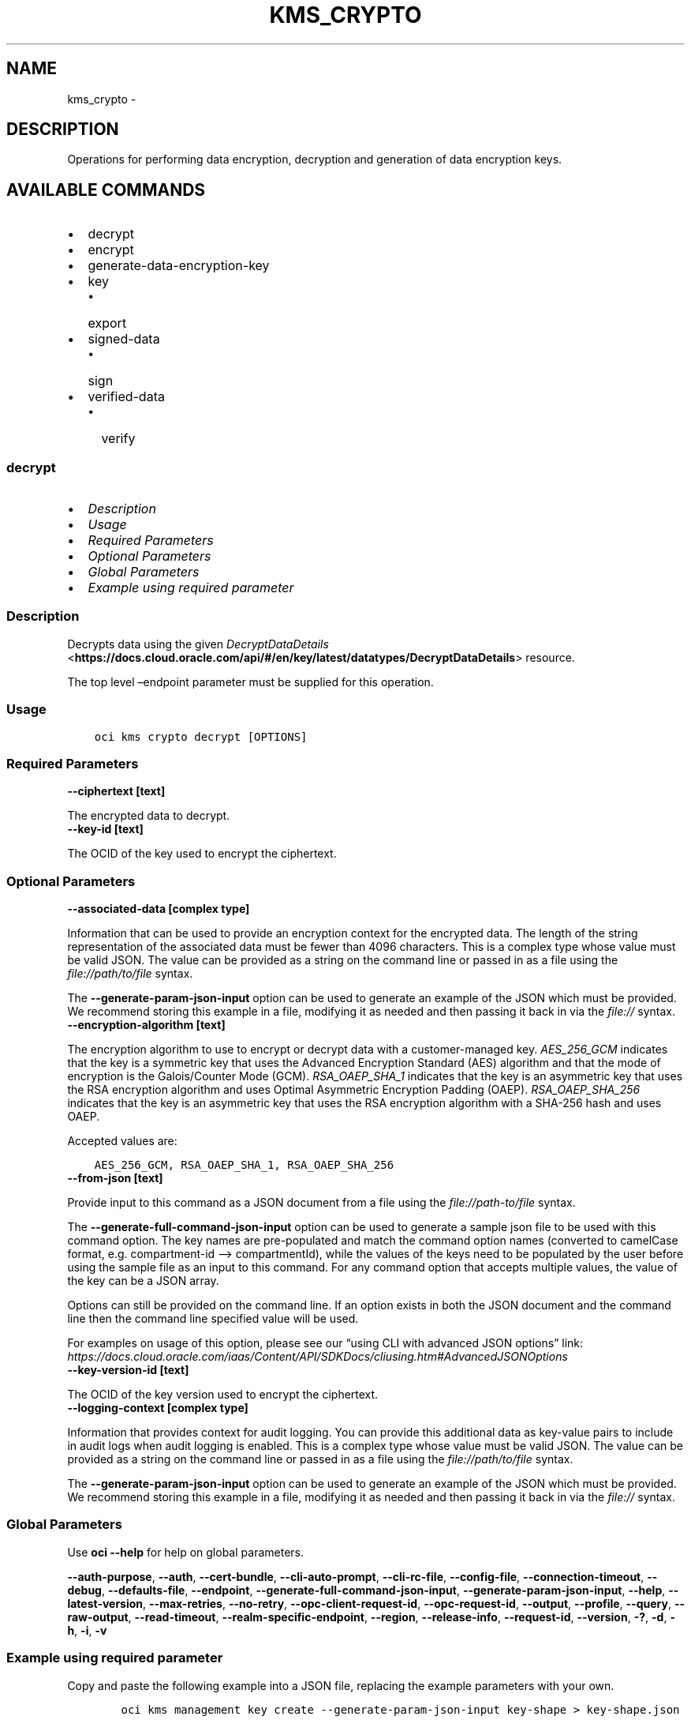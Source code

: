 .\" Man page generated from reStructuredText.
.
.TH "KMS_CRYPTO" "1" "Jun 05, 2023" "3.28.2" "OCI CLI Command Reference"
.SH NAME
kms_crypto \- 
.
.nr rst2man-indent-level 0
.
.de1 rstReportMargin
\\$1 \\n[an-margin]
level \\n[rst2man-indent-level]
level margin: \\n[rst2man-indent\\n[rst2man-indent-level]]
-
\\n[rst2man-indent0]
\\n[rst2man-indent1]
\\n[rst2man-indent2]
..
.de1 INDENT
.\" .rstReportMargin pre:
. RS \\$1
. nr rst2man-indent\\n[rst2man-indent-level] \\n[an-margin]
. nr rst2man-indent-level +1
.\" .rstReportMargin post:
..
.de UNINDENT
. RE
.\" indent \\n[an-margin]
.\" old: \\n[rst2man-indent\\n[rst2man-indent-level]]
.nr rst2man-indent-level -1
.\" new: \\n[rst2man-indent\\n[rst2man-indent-level]]
.in \\n[rst2man-indent\\n[rst2man-indent-level]]u
..
.SH DESCRIPTION
.sp
Operations for performing data encryption, decryption and generation of data encryption keys.
.SH AVAILABLE COMMANDS
.INDENT 0.0
.IP \(bu 2
decrypt
.IP \(bu 2
encrypt
.IP \(bu 2
generate\-data\-encryption\-key
.IP \(bu 2
key
.INDENT 2.0
.IP \(bu 2
export
.UNINDENT
.IP \(bu 2
signed\-data
.INDENT 2.0
.IP \(bu 2
sign
.UNINDENT
.IP \(bu 2
verified\-data
.INDENT 2.0
.IP \(bu 2
verify
.UNINDENT
.UNINDENT
.SS \fBdecrypt\fP
.INDENT 0.0
.IP \(bu 2
\fI\%Description\fP
.IP \(bu 2
\fI\%Usage\fP
.IP \(bu 2
\fI\%Required Parameters\fP
.IP \(bu 2
\fI\%Optional Parameters\fP
.IP \(bu 2
\fI\%Global Parameters\fP
.IP \(bu 2
\fI\%Example using required parameter\fP
.UNINDENT
.SS Description
.sp
Decrypts data using the given \fI\%DecryptDataDetails\fP <\fBhttps://docs.cloud.oracle.com/api/#/en/key/latest/datatypes/DecryptDataDetails\fP> resource.
.sp
The top level –endpoint parameter must be supplied for this operation.
.SS Usage
.INDENT 0.0
.INDENT 3.5
.sp
.nf
.ft C
oci kms crypto decrypt [OPTIONS]
.ft P
.fi
.UNINDENT
.UNINDENT
.SS Required Parameters
.INDENT 0.0
.TP
.B \-\-ciphertext [text]
.UNINDENT
.sp
The encrypted data to decrypt.
.INDENT 0.0
.TP
.B \-\-key\-id [text]
.UNINDENT
.sp
The OCID of the key used to encrypt the ciphertext.
.SS Optional Parameters
.INDENT 0.0
.TP
.B \-\-associated\-data [complex type]
.UNINDENT
.sp
Information that can be used to provide an encryption context for the encrypted data. The length of the string representation of the associated data must be fewer than 4096 characters.
This is a complex type whose value must be valid JSON. The value can be provided as a string on the command line or passed in as a file using
the \fI\%file://path/to/file\fP syntax.
.sp
The \fB\-\-generate\-param\-json\-input\fP option can be used to generate an example of the JSON which must be provided. We recommend storing this example
in a file, modifying it as needed and then passing it back in via the \fI\%file://\fP syntax.
.INDENT 0.0
.TP
.B \-\-encryption\-algorithm [text]
.UNINDENT
.sp
The encryption algorithm to use to encrypt or decrypt data with a customer\-managed key. \fIAES_256_GCM\fP indicates that the key is a symmetric key that uses the Advanced Encryption Standard (AES) algorithm and that the mode of encryption is the Galois/Counter Mode (GCM). \fIRSA_OAEP_SHA_1\fP indicates that the key is an asymmetric key that uses the RSA encryption algorithm and uses Optimal Asymmetric Encryption Padding (OAEP). \fIRSA_OAEP_SHA_256\fP indicates that the key is an asymmetric key that uses the RSA encryption algorithm with a SHA\-256 hash and uses OAEP.
.sp
Accepted values are:
.INDENT 0.0
.INDENT 3.5
.sp
.nf
.ft C
AES_256_GCM, RSA_OAEP_SHA_1, RSA_OAEP_SHA_256
.ft P
.fi
.UNINDENT
.UNINDENT
.INDENT 0.0
.TP
.B \-\-from\-json [text]
.UNINDENT
.sp
Provide input to this command as a JSON document from a file using the \fI\%file://path\-to/file\fP syntax.
.sp
The \fB\-\-generate\-full\-command\-json\-input\fP option can be used to generate a sample json file to be used with this command option. The key names are pre\-populated and match the command option names (converted to camelCase format, e.g. compartment\-id –> compartmentId), while the values of the keys need to be populated by the user before using the sample file as an input to this command. For any command option that accepts multiple values, the value of the key can be a JSON array.
.sp
Options can still be provided on the command line. If an option exists in both the JSON document and the command line then the command line specified value will be used.
.sp
For examples on usage of this option, please see our “using CLI with advanced JSON options” link: \fI\%https://docs.cloud.oracle.com/iaas/Content/API/SDKDocs/cliusing.htm#AdvancedJSONOptions\fP
.INDENT 0.0
.TP
.B \-\-key\-version\-id [text]
.UNINDENT
.sp
The OCID of the key version used to encrypt the ciphertext.
.INDENT 0.0
.TP
.B \-\-logging\-context [complex type]
.UNINDENT
.sp
Information that provides context for audit logging. You can provide this additional data as key\-value pairs to include in audit logs when audit logging is enabled.
This is a complex type whose value must be valid JSON. The value can be provided as a string on the command line or passed in as a file using
the \fI\%file://path/to/file\fP syntax.
.sp
The \fB\-\-generate\-param\-json\-input\fP option can be used to generate an example of the JSON which must be provided. We recommend storing this example
in a file, modifying it as needed and then passing it back in via the \fI\%file://\fP syntax.
.SS Global Parameters
.sp
Use \fBoci \-\-help\fP for help on global parameters.
.sp
\fB\-\-auth\-purpose\fP, \fB\-\-auth\fP, \fB\-\-cert\-bundle\fP, \fB\-\-cli\-auto\-prompt\fP, \fB\-\-cli\-rc\-file\fP, \fB\-\-config\-file\fP, \fB\-\-connection\-timeout\fP, \fB\-\-debug\fP, \fB\-\-defaults\-file\fP, \fB\-\-endpoint\fP, \fB\-\-generate\-full\-command\-json\-input\fP, \fB\-\-generate\-param\-json\-input\fP, \fB\-\-help\fP, \fB\-\-latest\-version\fP, \fB\-\-max\-retries\fP, \fB\-\-no\-retry\fP, \fB\-\-opc\-client\-request\-id\fP, \fB\-\-opc\-request\-id\fP, \fB\-\-output\fP, \fB\-\-profile\fP, \fB\-\-query\fP, \fB\-\-raw\-output\fP, \fB\-\-read\-timeout\fP, \fB\-\-realm\-specific\-endpoint\fP, \fB\-\-region\fP, \fB\-\-release\-info\fP, \fB\-\-request\-id\fP, \fB\-\-version\fP, \fB\-?\fP, \fB\-d\fP, \fB\-h\fP, \fB\-i\fP, \fB\-v\fP
.SS Example using required parameter
.sp
Copy and paste the following example into a JSON file, replacing the example parameters with your own.
.INDENT 0.0
.INDENT 3.5
.sp
.nf
.ft C
    oci kms management key create \-\-generate\-param\-json\-input key\-shape > key\-shape.json
.ft P
.fi
.UNINDENT
.UNINDENT
.sp
Copy the following CLI commands into a file named example.sh. Run the command by typing “bash example.sh” and replacing the example parameters with your own.
.sp
Please note this sample will only work in the POSIX\-compliant bash\-like shell. You need to set up \fI\%the OCI configuration\fP <\fBhttps://docs.oracle.com/en-us/iaas/Content/API/SDKDocs/cliinstall.htm#configfile\fP> and \fI\%appropriate security policies\fP <\fBhttps://docs.oracle.com/en-us/iaas/Content/Identity/Concepts/policygetstarted.htm\fP> before trying the examples.
.INDENT 0.0
.INDENT 3.5
.sp
.nf
.ft C
    export compartment_id=<substitute\-value\-of\-compartment_id> # https://docs.cloud.oracle.com/en\-us/iaas/tools/oci\-cli/latest/oci_cli_docs/cmdref/kms/management/key/create.html#cmdoption\-compartment\-id
    export display_name=<substitute\-value\-of\-display_name> # https://docs.cloud.oracle.com/en\-us/iaas/tools/oci\-cli/latest/oci_cli_docs/cmdref/kms/management/key/create.html#cmdoption\-display\-name
    export ciphertext=<substitute\-value\-of\-ciphertext> # https://docs.cloud.oracle.com/en\-us/iaas/tools/oci\-cli/latest/oci_cli_docs/cmdref/kms/crypto/decrypt.html#cmdoption\-ciphertext

    key_id=$(oci kms management key create \-\-compartment\-id $compartment_id \-\-display\-name $display_name \-\-endpoint https://region.domain.com \-\-key\-shape file://key\-shape.json \-\-query data.id \-\-raw\-output)

    oci kms crypto decrypt \-\-ciphertext $ciphertext \-\-endpoint https://region.domain.com \-\-key\-id $key_id
.ft P
.fi
.UNINDENT
.UNINDENT
.SS \fBencrypt\fP
.INDENT 0.0
.IP \(bu 2
\fI\%Description\fP
.IP \(bu 2
\fI\%Usage\fP
.IP \(bu 2
\fI\%Required Parameters\fP
.IP \(bu 2
\fI\%Optional Parameters\fP
.IP \(bu 2
\fI\%Global Parameters\fP
.IP \(bu 2
\fI\%Example using required parameter\fP
.UNINDENT
.SS Description
.sp
Encrypts data using the given \fI\%EncryptDataDetails\fP <\fBhttps://docs.cloud.oracle.com/api/#/en/key/latest/datatypes/EncryptDataDetails\fP> resource. Plaintext included in the example request is a base64\-encoded value of a UTF\-8 string.
.sp
The top level –endpoint parameter must be supplied for this operation.
.SS Usage
.INDENT 0.0
.INDENT 3.5
.sp
.nf
.ft C
oci kms crypto encrypt [OPTIONS]
.ft P
.fi
.UNINDENT
.UNINDENT
.SS Required Parameters
.INDENT 0.0
.TP
.B \-\-key\-id [text]
.UNINDENT
.sp
The OCID of the key to encrypt with.
.INDENT 0.0
.TP
.B \-\-plaintext [text]
.UNINDENT
.sp
The plaintext data to encrypt.
.SS Optional Parameters
.INDENT 0.0
.TP
.B \-\-associated\-data [complex type]
.UNINDENT
.sp
Information that can be used to provide an encryption context for the encrypted data. The length of the string representation of the associated data must be fewer than 4096 characters.
This is a complex type whose value must be valid JSON. The value can be provided as a string on the command line or passed in as a file using
the \fI\%file://path/to/file\fP syntax.
.sp
The \fB\-\-generate\-param\-json\-input\fP option can be used to generate an example of the JSON which must be provided. We recommend storing this example
in a file, modifying it as needed and then passing it back in via the \fI\%file://\fP syntax.
.INDENT 0.0
.TP
.B \-\-encryption\-algorithm [text]
.UNINDENT
.sp
The encryption algorithm to use to encrypt and decrypt data with a customer\-managed key. \fIAES_256_GCM\fP indicates that the key is a symmetric key that uses the Advanced Encryption Standard (AES) algorithm and that the mode of encryption is the Galois/Counter Mode (GCM). \fIRSA_OAEP_SHA_1\fP indicates that the key is an asymmetric key that uses the RSA encryption algorithm and uses Optimal Asymmetric Encryption Padding (OAEP). \fIRSA_OAEP_SHA_256\fP indicates that the key is an asymmetric key that uses the RSA encryption algorithm with a SHA\-256 hash and uses OAEP.
.sp
Accepted values are:
.INDENT 0.0
.INDENT 3.5
.sp
.nf
.ft C
AES_256_GCM, RSA_OAEP_SHA_1, RSA_OAEP_SHA_256
.ft P
.fi
.UNINDENT
.UNINDENT
.INDENT 0.0
.TP
.B \-\-from\-json [text]
.UNINDENT
.sp
Provide input to this command as a JSON document from a file using the \fI\%file://path\-to/file\fP syntax.
.sp
The \fB\-\-generate\-full\-command\-json\-input\fP option can be used to generate a sample json file to be used with this command option. The key names are pre\-populated and match the command option names (converted to camelCase format, e.g. compartment\-id –> compartmentId), while the values of the keys need to be populated by the user before using the sample file as an input to this command. For any command option that accepts multiple values, the value of the key can be a JSON array.
.sp
Options can still be provided on the command line. If an option exists in both the JSON document and the command line then the command line specified value will be used.
.sp
For examples on usage of this option, please see our “using CLI with advanced JSON options” link: \fI\%https://docs.cloud.oracle.com/iaas/Content/API/SDKDocs/cliusing.htm#AdvancedJSONOptions\fP
.INDENT 0.0
.TP
.B \-\-key\-version\-id [text]
.UNINDENT
.sp
The OCID of the key version used to encrypt the ciphertext.
.INDENT 0.0
.TP
.B \-\-logging\-context [complex type]
.UNINDENT
.sp
Information that provides context for audit logging. You can provide this additional data as key\-value pairs to include in the audit logs when audit logging is enabled.
This is a complex type whose value must be valid JSON. The value can be provided as a string on the command line or passed in as a file using
the \fI\%file://path/to/file\fP syntax.
.sp
The \fB\-\-generate\-param\-json\-input\fP option can be used to generate an example of the JSON which must be provided. We recommend storing this example
in a file, modifying it as needed and then passing it back in via the \fI\%file://\fP syntax.
.SS Global Parameters
.sp
Use \fBoci \-\-help\fP for help on global parameters.
.sp
\fB\-\-auth\-purpose\fP, \fB\-\-auth\fP, \fB\-\-cert\-bundle\fP, \fB\-\-cli\-auto\-prompt\fP, \fB\-\-cli\-rc\-file\fP, \fB\-\-config\-file\fP, \fB\-\-connection\-timeout\fP, \fB\-\-debug\fP, \fB\-\-defaults\-file\fP, \fB\-\-endpoint\fP, \fB\-\-generate\-full\-command\-json\-input\fP, \fB\-\-generate\-param\-json\-input\fP, \fB\-\-help\fP, \fB\-\-latest\-version\fP, \fB\-\-max\-retries\fP, \fB\-\-no\-retry\fP, \fB\-\-opc\-client\-request\-id\fP, \fB\-\-opc\-request\-id\fP, \fB\-\-output\fP, \fB\-\-profile\fP, \fB\-\-query\fP, \fB\-\-raw\-output\fP, \fB\-\-read\-timeout\fP, \fB\-\-realm\-specific\-endpoint\fP, \fB\-\-region\fP, \fB\-\-release\-info\fP, \fB\-\-request\-id\fP, \fB\-\-version\fP, \fB\-?\fP, \fB\-d\fP, \fB\-h\fP, \fB\-i\fP, \fB\-v\fP
.SS Example using required parameter
.sp
Copy and paste the following example into a JSON file, replacing the example parameters with your own.
.INDENT 0.0
.INDENT 3.5
.sp
.nf
.ft C
    oci kms management key create \-\-generate\-param\-json\-input key\-shape > key\-shape.json
.ft P
.fi
.UNINDENT
.UNINDENT
.sp
Copy the following CLI commands into a file named example.sh. Run the command by typing “bash example.sh” and replacing the example parameters with your own.
.sp
Please note this sample will only work in the POSIX\-compliant bash\-like shell. You need to set up \fI\%the OCI configuration\fP <\fBhttps://docs.oracle.com/en-us/iaas/Content/API/SDKDocs/cliinstall.htm#configfile\fP> and \fI\%appropriate security policies\fP <\fBhttps://docs.oracle.com/en-us/iaas/Content/Identity/Concepts/policygetstarted.htm\fP> before trying the examples.
.INDENT 0.0
.INDENT 3.5
.sp
.nf
.ft C
    export compartment_id=<substitute\-value\-of\-compartment_id> # https://docs.cloud.oracle.com/en\-us/iaas/tools/oci\-cli/latest/oci_cli_docs/cmdref/kms/management/key/create.html#cmdoption\-compartment\-id
    export display_name=<substitute\-value\-of\-display_name> # https://docs.cloud.oracle.com/en\-us/iaas/tools/oci\-cli/latest/oci_cli_docs/cmdref/kms/management/key/create.html#cmdoption\-display\-name
    export plaintext=<substitute\-value\-of\-plaintext> # https://docs.cloud.oracle.com/en\-us/iaas/tools/oci\-cli/latest/oci_cli_docs/cmdref/kms/crypto/encrypt.html#cmdoption\-plaintext

    key_id=$(oci kms management key create \-\-compartment\-id $compartment_id \-\-display\-name $display_name \-\-endpoint https://region.domain.com \-\-key\-shape file://key\-shape.json \-\-query data.id \-\-raw\-output)

    oci kms crypto encrypt \-\-endpoint https://region.domain.com \-\-key\-id $key_id \-\-plaintext $plaintext
.ft P
.fi
.UNINDENT
.UNINDENT
.SS \fBgenerate\-data\-encryption\-key\fP
.INDENT 0.0
.IP \(bu 2
\fI\%Description\fP
.IP \(bu 2
\fI\%Usage\fP
.IP \(bu 2
\fI\%Required Parameters\fP
.IP \(bu 2
\fI\%Optional Parameters\fP
.IP \(bu 2
\fI\%Global Parameters\fP
.IP \(bu 2
\fI\%Example using required parameter\fP
.UNINDENT
.SS Description
.sp
Generates a key that you can use to encrypt or decrypt data.
.sp
The top level –endpoint parameter must be supplied for this operation.
.SS Usage
.INDENT 0.0
.INDENT 3.5
.sp
.nf
.ft C
oci kms crypto generate\-data\-encryption\-key [OPTIONS]
.ft P
.fi
.UNINDENT
.UNINDENT
.SS Required Parameters
.INDENT 0.0
.TP
.B \-\-include\-plaintext\-key [boolean]
.UNINDENT
.sp
If true, the generated key is also returned unencrypted.
.INDENT 0.0
.TP
.B \-\-key\-id [text]
.UNINDENT
.sp
The OCID of the master encryption key to encrypt the generated data encryption key with.
.INDENT 0.0
.TP
.B \-\-key\-shape [complex type]
.UNINDENT
.sp
This is a complex type whose value must be valid JSON. The value can be provided as a string on the command line or passed in as a file using
the \fI\%file://path/to/file\fP syntax.
.sp
The \fB\-\-generate\-param\-json\-input\fP option can be used to generate an example of the JSON which must be provided. We recommend storing this example
in a file, modifying it as needed and then passing it back in via the \fI\%file://\fP syntax.
.SS Optional Parameters
.INDENT 0.0
.TP
.B \-\-associated\-data [complex type]
.UNINDENT
.sp
Information that can be used to provide an encryption context for the encrypted data. The length of the string representation of the associated data must be fewer than 4096 characters.
This is a complex type whose value must be valid JSON. The value can be provided as a string on the command line or passed in as a file using
the \fI\%file://path/to/file\fP syntax.
.sp
The \fB\-\-generate\-param\-json\-input\fP option can be used to generate an example of the JSON which must be provided. We recommend storing this example
in a file, modifying it as needed and then passing it back in via the \fI\%file://\fP syntax.
.INDENT 0.0
.TP
.B \-\-from\-json [text]
.UNINDENT
.sp
Provide input to this command as a JSON document from a file using the \fI\%file://path\-to/file\fP syntax.
.sp
The \fB\-\-generate\-full\-command\-json\-input\fP option can be used to generate a sample json file to be used with this command option. The key names are pre\-populated and match the command option names (converted to camelCase format, e.g. compartment\-id –> compartmentId), while the values of the keys need to be populated by the user before using the sample file as an input to this command. For any command option that accepts multiple values, the value of the key can be a JSON array.
.sp
Options can still be provided on the command line. If an option exists in both the JSON document and the command line then the command line specified value will be used.
.sp
For examples on usage of this option, please see our “using CLI with advanced JSON options” link: \fI\%https://docs.cloud.oracle.com/iaas/Content/API/SDKDocs/cliusing.htm#AdvancedJSONOptions\fP
.INDENT 0.0
.TP
.B \-\-logging\-context [complex type]
.UNINDENT
.sp
Information that provides context for audit logging. You can provide this additional data by formatting it as key\-value pairs to include in audit logs when audit logging is enabled.
This is a complex type whose value must be valid JSON. The value can be provided as a string on the command line or passed in as a file using
the \fI\%file://path/to/file\fP syntax.
.sp
The \fB\-\-generate\-param\-json\-input\fP option can be used to generate an example of the JSON which must be provided. We recommend storing this example
in a file, modifying it as needed and then passing it back in via the \fI\%file://\fP syntax.
.SS Global Parameters
.sp
Use \fBoci \-\-help\fP for help on global parameters.
.sp
\fB\-\-auth\-purpose\fP, \fB\-\-auth\fP, \fB\-\-cert\-bundle\fP, \fB\-\-cli\-auto\-prompt\fP, \fB\-\-cli\-rc\-file\fP, \fB\-\-config\-file\fP, \fB\-\-connection\-timeout\fP, \fB\-\-debug\fP, \fB\-\-defaults\-file\fP, \fB\-\-endpoint\fP, \fB\-\-generate\-full\-command\-json\-input\fP, \fB\-\-generate\-param\-json\-input\fP, \fB\-\-help\fP, \fB\-\-latest\-version\fP, \fB\-\-max\-retries\fP, \fB\-\-no\-retry\fP, \fB\-\-opc\-client\-request\-id\fP, \fB\-\-opc\-request\-id\fP, \fB\-\-output\fP, \fB\-\-profile\fP, \fB\-\-query\fP, \fB\-\-raw\-output\fP, \fB\-\-read\-timeout\fP, \fB\-\-realm\-specific\-endpoint\fP, \fB\-\-region\fP, \fB\-\-release\-info\fP, \fB\-\-request\-id\fP, \fB\-\-version\fP, \fB\-?\fP, \fB\-d\fP, \fB\-h\fP, \fB\-i\fP, \fB\-v\fP
.SS Example using required parameter
.sp
Copy and paste the following example into a JSON file, replacing the example parameters with your own.
.INDENT 0.0
.INDENT 3.5
.sp
.nf
.ft C
    oci kms management key create \-\-generate\-param\-json\-input key\-shape > key\-shape.json

    oci kms crypto generate\-data\-encryption\-key \-\-generate\-param\-json\-input key\-shape > key\-shape.json
.ft P
.fi
.UNINDENT
.UNINDENT
.sp
Copy the following CLI commands into a file named example.sh. Run the command by typing “bash example.sh” and replacing the example parameters with your own.
.sp
Please note this sample will only work in the POSIX\-compliant bash\-like shell. You need to set up \fI\%the OCI configuration\fP <\fBhttps://docs.oracle.com/en-us/iaas/Content/API/SDKDocs/cliinstall.htm#configfile\fP> and \fI\%appropriate security policies\fP <\fBhttps://docs.oracle.com/en-us/iaas/Content/Identity/Concepts/policygetstarted.htm\fP> before trying the examples.
.INDENT 0.0
.INDENT 3.5
.sp
.nf
.ft C
    export compartment_id=<substitute\-value\-of\-compartment_id> # https://docs.cloud.oracle.com/en\-us/iaas/tools/oci\-cli/latest/oci_cli_docs/cmdref/kms/management/key/create.html#cmdoption\-compartment\-id
    export display_name=<substitute\-value\-of\-display_name> # https://docs.cloud.oracle.com/en\-us/iaas/tools/oci\-cli/latest/oci_cli_docs/cmdref/kms/management/key/create.html#cmdoption\-display\-name
    export include_plaintext_key=<substitute\-value\-of\-include_plaintext_key> # https://docs.cloud.oracle.com/en\-us/iaas/tools/oci\-cli/latest/oci_cli_docs/cmdref/kms/crypto/generate\-data\-encryption\-key.html#cmdoption\-include\-plaintext\-key

    key_id=$(oci kms management key create \-\-compartment\-id $compartment_id \-\-display\-name $display_name \-\-endpoint https://region.domain.com \-\-key\-shape file://key\-shape.json \-\-query data.id \-\-raw\-output)

    oci kms crypto generate\-data\-encryption\-key \-\-endpoint https://region.domain.com \-\-include\-plaintext\-key $include_plaintext_key \-\-key\-id $key_id \-\-key\-shape file://key\-shape.json
.ft P
.fi
.UNINDENT
.UNINDENT
.SS key
.SS Description
.sp
The response to a request to export key material.
.SS Available Commands
.INDENT 0.0
.IP \(bu 2
export
.UNINDENT
.SS \fBexport\fP
.INDENT 0.0
.IP \(bu 2
\fI\%Description\fP
.IP \(bu 2
\fI\%Usage\fP
.IP \(bu 2
\fI\%Required Parameters\fP
.IP \(bu 2
\fI\%Optional Parameters\fP
.IP \(bu 2
\fI\%Global Parameters\fP
.IP \(bu 2
\fI\%Example using required parameter\fP
.UNINDENT
.SS Description
.sp
Exports a specific version of a master encryption key according to the details of the request. For their protection, keys that you create and store on a hardware security module (HSM) can never leave the HSM. You can only export keys stored on the server. For export, the key version is encrypted by an RSA public key that you provide.
.sp
The top level –endpoint parameter must be supplied for this operation.
.SS Usage
.INDENT 0.0
.INDENT 3.5
.sp
.nf
.ft C
oci kms crypto key export [OPTIONS]
.ft P
.fi
.UNINDENT
.UNINDENT
.SS Required Parameters
.INDENT 0.0
.TP
.B \-\-algorithm [text]
.UNINDENT
.sp
The encryption algorithm to use to encrypt exportable key material from a software\-backed key. Specifying \fIRSA_OAEP_AES_SHA256\fP invokes the RSA AES key wrap mechanism, which generates a temporary AES key. The temporary AES key is wrapped by the RSA public wrapping key provided along with the request, creating a wrapped temporary AES key. The temporary AES key is also used to wrap the exportable key material. The wrapped temporary AES key and the wrapped exportable key material are concatenated, producing concatenated blob output that jointly represents them. Specifying \fIRSA_OAEP_SHA256\fP means that the software key is wrapped by the RSA public wrapping key provided along with the request.
.sp
Accepted values are:
.INDENT 0.0
.INDENT 3.5
.sp
.nf
.ft C
RSA_OAEP_AES_SHA256, RSA_OAEP_SHA256
.ft P
.fi
.UNINDENT
.UNINDENT
.INDENT 0.0
.TP
.B \-\-key\-id [text]
.UNINDENT
.sp
The OCID of the master encryption key associated with the key version you want to export.
.INDENT 0.0
.TP
.B \-\-public\-key [text]
.UNINDENT
.sp
The PEM format of the 2048\-bit, 3072\-bit, or 4096\-bit RSA wrapping key in your possession that you want to use to encrypt the key.
.SS Optional Parameters
.INDENT 0.0
.TP
.B \-\-from\-json [text]
.UNINDENT
.sp
Provide input to this command as a JSON document from a file using the \fI\%file://path\-to/file\fP syntax.
.sp
The \fB\-\-generate\-full\-command\-json\-input\fP option can be used to generate a sample json file to be used with this command option. The key names are pre\-populated and match the command option names (converted to camelCase format, e.g. compartment\-id –> compartmentId), while the values of the keys need to be populated by the user before using the sample file as an input to this command. For any command option that accepts multiple values, the value of the key can be a JSON array.
.sp
Options can still be provided on the command line. If an option exists in both the JSON document and the command line then the command line specified value will be used.
.sp
For examples on usage of this option, please see our “using CLI with advanced JSON options” link: \fI\%https://docs.cloud.oracle.com/iaas/Content/API/SDKDocs/cliusing.htm#AdvancedJSONOptions\fP
.INDENT 0.0
.TP
.B \-\-key\-version\-id [text]
.UNINDENT
.sp
The OCID of the specific key version to export. If not specified, the service exports the current key version.
.INDENT 0.0
.TP
.B \-\-logging\-context [complex type]
.UNINDENT
.sp
Information that provides context for audit logging. You can provide this additional data as key\-value pairs to include in the audit logs when audit logging is enabled.
This is a complex type whose value must be valid JSON. The value can be provided as a string on the command line or passed in as a file using
the \fI\%file://path/to/file\fP syntax.
.sp
The \fB\-\-generate\-param\-json\-input\fP option can be used to generate an example of the JSON which must be provided. We recommend storing this example
in a file, modifying it as needed and then passing it back in via the \fI\%file://\fP syntax.
.SS Global Parameters
.sp
Use \fBoci \-\-help\fP for help on global parameters.
.sp
\fB\-\-auth\-purpose\fP, \fB\-\-auth\fP, \fB\-\-cert\-bundle\fP, \fB\-\-cli\-auto\-prompt\fP, \fB\-\-cli\-rc\-file\fP, \fB\-\-config\-file\fP, \fB\-\-connection\-timeout\fP, \fB\-\-debug\fP, \fB\-\-defaults\-file\fP, \fB\-\-endpoint\fP, \fB\-\-generate\-full\-command\-json\-input\fP, \fB\-\-generate\-param\-json\-input\fP, \fB\-\-help\fP, \fB\-\-latest\-version\fP, \fB\-\-max\-retries\fP, \fB\-\-no\-retry\fP, \fB\-\-opc\-client\-request\-id\fP, \fB\-\-opc\-request\-id\fP, \fB\-\-output\fP, \fB\-\-profile\fP, \fB\-\-query\fP, \fB\-\-raw\-output\fP, \fB\-\-read\-timeout\fP, \fB\-\-realm\-specific\-endpoint\fP, \fB\-\-region\fP, \fB\-\-release\-info\fP, \fB\-\-request\-id\fP, \fB\-\-version\fP, \fB\-?\fP, \fB\-d\fP, \fB\-h\fP, \fB\-i\fP, \fB\-v\fP
.SS Example using required parameter
.sp
Copy and paste the following example into a JSON file, replacing the example parameters with your own.
.INDENT 0.0
.INDENT 3.5
.sp
.nf
.ft C
    oci kms management key create \-\-generate\-param\-json\-input key\-shape > key\-shape.json
.ft P
.fi
.UNINDENT
.UNINDENT
.sp
Copy the following CLI commands into a file named example.sh. Run the command by typing “bash example.sh” and replacing the example parameters with your own.
.sp
Please note this sample will only work in the POSIX\-compliant bash\-like shell. You need to set up \fI\%the OCI configuration\fP <\fBhttps://docs.oracle.com/en-us/iaas/Content/API/SDKDocs/cliinstall.htm#configfile\fP> and \fI\%appropriate security policies\fP <\fBhttps://docs.oracle.com/en-us/iaas/Content/Identity/Concepts/policygetstarted.htm\fP> before trying the examples.
.INDENT 0.0
.INDENT 3.5
.sp
.nf
.ft C
    export compartment_id=<substitute\-value\-of\-compartment_id> # https://docs.cloud.oracle.com/en\-us/iaas/tools/oci\-cli/latest/oci_cli_docs/cmdref/kms/management/key/create.html#cmdoption\-compartment\-id
    export display_name=<substitute\-value\-of\-display_name> # https://docs.cloud.oracle.com/en\-us/iaas/tools/oci\-cli/latest/oci_cli_docs/cmdref/kms/management/key/create.html#cmdoption\-display\-name
    export algorithm=<substitute\-value\-of\-algorithm> # https://docs.cloud.oracle.com/en\-us/iaas/tools/oci\-cli/latest/oci_cli_docs/cmdref/kms/crypto/key/export.html#cmdoption\-algorithm
    export public_key=<substitute\-value\-of\-public_key> # https://docs.cloud.oracle.com/en\-us/iaas/tools/oci\-cli/latest/oci_cli_docs/cmdref/kms/crypto/key/export.html#cmdoption\-public\-key

    key_id=$(oci kms management key create \-\-compartment\-id $compartment_id \-\-display\-name $display_name \-\-endpoint https://region.domain.com \-\-key\-shape file://key\-shape.json \-\-query data.id \-\-raw\-output)

    oci kms crypto key export \-\-algorithm $algorithm \-\-key\-id $key_id \-\-public\-key $public_key
.ft P
.fi
.UNINDENT
.UNINDENT
.SS signed\-data
.SS Description
.SS Available Commands
.INDENT 0.0
.IP \(bu 2
sign
.UNINDENT
.SS \fBsign\fP
.INDENT 0.0
.IP \(bu 2
\fI\%Description\fP
.IP \(bu 2
\fI\%Usage\fP
.IP \(bu 2
\fI\%Required Parameters\fP
.IP \(bu 2
\fI\%Optional Parameters\fP
.IP \(bu 2
\fI\%Global Parameters\fP
.IP \(bu 2
\fI\%Example using required parameter\fP
.UNINDENT
.SS Description
.sp
Creates a digital signature for a message or message digest by using the private key of a public\-private key pair, also known as an asymmetric key. To verify the generated signature, you can use the \fI\%Verify\fP <\fBhttps://docs.cloud.oracle.com/en-us/iaas/tools/oci-cli/latest/oci_cli_docs/cmdref/kms/crypto/verified-data/verify.html\fP> operation. Or, if you want to validate the signature outside of the service, you can do so by using the public key of the same asymmetric key.
.sp
The top level –endpoint parameter must be supplied for this operation.
.SS Usage
.INDENT 0.0
.INDENT 3.5
.sp
.nf
.ft C
oci kms crypto signed\-data sign [OPTIONS]
.ft P
.fi
.UNINDENT
.UNINDENT
.SS Required Parameters
.INDENT 0.0
.TP
.B \-\-key\-id [text]
.UNINDENT
.sp
The OCID of the key used to sign the message.
.INDENT 0.0
.TP
.B \-\-message [text]
.UNINDENT
.sp
The base64\-encoded binary data object denoting the message or message digest to sign. You can have a message up to 4096 bytes in size. To sign a larger message, provide the message digest.
.INDENT 0.0
.TP
.B \-\-signing\-algorithm [text]
.UNINDENT
.sp
The algorithm to use to sign the message or message digest. For RSA keys, supported signature schemes include PKCS #1 and RSASSA\-PSS, along with different hashing algorithms. For ECDSA keys, ECDSA is the supported signature scheme with different hashing algorithms. When you pass a message digest for signing, ensure that you specify the same hashing algorithm as used when creating the message digest.
.sp
Accepted values are:
.INDENT 0.0
.INDENT 3.5
.sp
.nf
.ft C
ECDSA_SHA_256, ECDSA_SHA_384, ECDSA_SHA_512, SHA_224_RSA_PKCS1_V1_5, SHA_224_RSA_PKCS_PSS, SHA_256_RSA_PKCS1_V1_5, SHA_256_RSA_PKCS_PSS, SHA_384_RSA_PKCS1_V1_5, SHA_384_RSA_PKCS_PSS, SHA_512_RSA_PKCS1_V1_5, SHA_512_RSA_PKCS_PSS
.ft P
.fi
.UNINDENT
.UNINDENT
.SS Optional Parameters
.INDENT 0.0
.TP
.B \-\-from\-json [text]
.UNINDENT
.sp
Provide input to this command as a JSON document from a file using the \fI\%file://path\-to/file\fP syntax.
.sp
The \fB\-\-generate\-full\-command\-json\-input\fP option can be used to generate a sample json file to be used with this command option. The key names are pre\-populated and match the command option names (converted to camelCase format, e.g. compartment\-id –> compartmentId), while the values of the keys need to be populated by the user before using the sample file as an input to this command. For any command option that accepts multiple values, the value of the key can be a JSON array.
.sp
Options can still be provided on the command line. If an option exists in both the JSON document and the command line then the command line specified value will be used.
.sp
For examples on usage of this option, please see our “using CLI with advanced JSON options” link: \fI\%https://docs.cloud.oracle.com/iaas/Content/API/SDKDocs/cliusing.htm#AdvancedJSONOptions\fP
.INDENT 0.0
.TP
.B \-\-key\-version\-id [text]
.UNINDENT
.sp
The OCID of the key version used to sign the message.
.INDENT 0.0
.TP
.B \-\-message\-type [text]
.UNINDENT
.sp
Denotes whether the value of the message parameter is a raw message or a message digest. The default value, \fIRAW\fP, indicates a message. To indicate a message digest, use \fIDIGEST\fP\&.
.sp
Accepted values are:
.INDENT 0.0
.INDENT 3.5
.sp
.nf
.ft C
DIGEST, RAW
.ft P
.fi
.UNINDENT
.UNINDENT
.SS Global Parameters
.sp
Use \fBoci \-\-help\fP for help on global parameters.
.sp
\fB\-\-auth\-purpose\fP, \fB\-\-auth\fP, \fB\-\-cert\-bundle\fP, \fB\-\-cli\-auto\-prompt\fP, \fB\-\-cli\-rc\-file\fP, \fB\-\-config\-file\fP, \fB\-\-connection\-timeout\fP, \fB\-\-debug\fP, \fB\-\-defaults\-file\fP, \fB\-\-endpoint\fP, \fB\-\-generate\-full\-command\-json\-input\fP, \fB\-\-generate\-param\-json\-input\fP, \fB\-\-help\fP, \fB\-\-latest\-version\fP, \fB\-\-max\-retries\fP, \fB\-\-no\-retry\fP, \fB\-\-opc\-client\-request\-id\fP, \fB\-\-opc\-request\-id\fP, \fB\-\-output\fP, \fB\-\-profile\fP, \fB\-\-query\fP, \fB\-\-raw\-output\fP, \fB\-\-read\-timeout\fP, \fB\-\-realm\-specific\-endpoint\fP, \fB\-\-region\fP, \fB\-\-release\-info\fP, \fB\-\-request\-id\fP, \fB\-\-version\fP, \fB\-?\fP, \fB\-d\fP, \fB\-h\fP, \fB\-i\fP, \fB\-v\fP
.SS Example using required parameter
.sp
Copy and paste the following example into a JSON file, replacing the example parameters with your own.
.INDENT 0.0
.INDENT 3.5
.sp
.nf
.ft C
    oci kms management key create \-\-generate\-param\-json\-input key\-shape > key\-shape.json
.ft P
.fi
.UNINDENT
.UNINDENT
.sp
Copy the following CLI commands into a file named example.sh. Run the command by typing “bash example.sh” and replacing the example parameters with your own.
.sp
Please note this sample will only work in the POSIX\-compliant bash\-like shell. You need to set up \fI\%the OCI configuration\fP <\fBhttps://docs.oracle.com/en-us/iaas/Content/API/SDKDocs/cliinstall.htm#configfile\fP> and \fI\%appropriate security policies\fP <\fBhttps://docs.oracle.com/en-us/iaas/Content/Identity/Concepts/policygetstarted.htm\fP> before trying the examples.
.INDENT 0.0
.INDENT 3.5
.sp
.nf
.ft C
    export compartment_id=<substitute\-value\-of\-compartment_id> # https://docs.cloud.oracle.com/en\-us/iaas/tools/oci\-cli/latest/oci_cli_docs/cmdref/kms/management/key/create.html#cmdoption\-compartment\-id
    export display_name=<substitute\-value\-of\-display_name> # https://docs.cloud.oracle.com/en\-us/iaas/tools/oci\-cli/latest/oci_cli_docs/cmdref/kms/management/key/create.html#cmdoption\-display\-name
    export message=<substitute\-value\-of\-message> # https://docs.cloud.oracle.com/en\-us/iaas/tools/oci\-cli/latest/oci_cli_docs/cmdref/kms/crypto/signed\-data/sign.html#cmdoption\-message
    export signing_algorithm=<substitute\-value\-of\-signing_algorithm> # https://docs.cloud.oracle.com/en\-us/iaas/tools/oci\-cli/latest/oci_cli_docs/cmdref/kms/crypto/signed\-data/sign.html#cmdoption\-signing\-algorithm

    key_id=$(oci kms management key create \-\-compartment\-id $compartment_id \-\-display\-name $display_name \-\-endpoint https://region.domain.com \-\-key\-shape file://key\-shape.json \-\-query data.id \-\-raw\-output)

    oci kms crypto signed\-data sign \-\-key\-id $key_id \-\-message $message \-\-signing\-algorithm $signing_algorithm
.ft P
.fi
.UNINDENT
.UNINDENT
.SS verified\-data
.SS Description
.SS Available Commands
.INDENT 0.0
.IP \(bu 2
verify
.UNINDENT
.SS \fBverify\fP
.INDENT 0.0
.IP \(bu 2
\fI\%Description\fP
.IP \(bu 2
\fI\%Usage\fP
.IP \(bu 2
\fI\%Required Parameters\fP
.IP \(bu 2
\fI\%Optional Parameters\fP
.IP \(bu 2
\fI\%Global Parameters\fP
.IP \(bu 2
\fI\%Example using required parameter\fP
.UNINDENT
.SS Description
.sp
Verifies a digital signature that was generated by the \fI\%Sign\fP <\fBhttps://docs.cloud.oracle.com/en-us/iaas/tools/oci-cli/latest/oci_cli_docs/cmdref/kms/crypto/signed-data/sign.html\fP> operation by using the public key of the same asymmetric key that was used to sign the data. If you want to validate the digital signature outside of the service, you can do so by using the public key of the asymmetric key.
.sp
The top level –endpoint parameter must be supplied for this operation.
.SS Usage
.INDENT 0.0
.INDENT 3.5
.sp
.nf
.ft C
oci kms crypto verified\-data verify [OPTIONS]
.ft P
.fi
.UNINDENT
.UNINDENT
.SS Required Parameters
.INDENT 0.0
.TP
.B \-\-key\-id [text]
.UNINDENT
.sp
The OCID of the key used to sign the message.
.INDENT 0.0
.TP
.B \-\-key\-version\-id [text]
.UNINDENT
.sp
The OCID of the key version used to sign the message.
.INDENT 0.0
.TP
.B \-\-message [text]
.UNINDENT
.sp
The base64\-encoded binary data object denoting the message or message digest to sign. You can have a message up to 4096 bytes in size. To sign a larger message, provide the message digest.
.INDENT 0.0
.TP
.B \-\-signature [text]
.UNINDENT
.sp
The base64\-encoded binary data object denoting the cryptographic signature generated for the message.
.INDENT 0.0
.TP
.B \-\-signing\-algorithm [text]
.UNINDENT
.sp
The algorithm to use to sign the message or message digest. For RSA keys, supported signature schemes include PKCS #1 and RSASSA\-PSS, along with different hashing algorithms. For ECDSA keys, ECDSA is the supported signature scheme with different hashing algorithms. When you pass a message digest for signing, ensure that you specify the same hashing algorithm as used when creating the message digest.
.sp
Accepted values are:
.INDENT 0.0
.INDENT 3.5
.sp
.nf
.ft C
ECDSA_SHA_256, ECDSA_SHA_384, ECDSA_SHA_512, SHA_224_RSA_PKCS1_V1_5, SHA_224_RSA_PKCS_PSS, SHA_256_RSA_PKCS1_V1_5, SHA_256_RSA_PKCS_PSS, SHA_384_RSA_PKCS1_V1_5, SHA_384_RSA_PKCS_PSS, SHA_512_RSA_PKCS1_V1_5, SHA_512_RSA_PKCS_PSS
.ft P
.fi
.UNINDENT
.UNINDENT
.SS Optional Parameters
.INDENT 0.0
.TP
.B \-\-from\-json [text]
.UNINDENT
.sp
Provide input to this command as a JSON document from a file using the \fI\%file://path\-to/file\fP syntax.
.sp
The \fB\-\-generate\-full\-command\-json\-input\fP option can be used to generate a sample json file to be used with this command option. The key names are pre\-populated and match the command option names (converted to camelCase format, e.g. compartment\-id –> compartmentId), while the values of the keys need to be populated by the user before using the sample file as an input to this command. For any command option that accepts multiple values, the value of the key can be a JSON array.
.sp
Options can still be provided on the command line. If an option exists in both the JSON document and the command line then the command line specified value will be used.
.sp
For examples on usage of this option, please see our “using CLI with advanced JSON options” link: \fI\%https://docs.cloud.oracle.com/iaas/Content/API/SDKDocs/cliusing.htm#AdvancedJSONOptions\fP
.INDENT 0.0
.TP
.B \-\-message\-type [text]
.UNINDENT
.sp
Denotes whether the value of the message parameter is a raw message or a message digest. The default value, \fIRAW\fP, indicates a message. To indicate a message digest, use \fIDIGEST\fP\&.
.sp
Accepted values are:
.INDENT 0.0
.INDENT 3.5
.sp
.nf
.ft C
DIGEST, RAW
.ft P
.fi
.UNINDENT
.UNINDENT
.SS Global Parameters
.sp
Use \fBoci \-\-help\fP for help on global parameters.
.sp
\fB\-\-auth\-purpose\fP, \fB\-\-auth\fP, \fB\-\-cert\-bundle\fP, \fB\-\-cli\-auto\-prompt\fP, \fB\-\-cli\-rc\-file\fP, \fB\-\-config\-file\fP, \fB\-\-connection\-timeout\fP, \fB\-\-debug\fP, \fB\-\-defaults\-file\fP, \fB\-\-endpoint\fP, \fB\-\-generate\-full\-command\-json\-input\fP, \fB\-\-generate\-param\-json\-input\fP, \fB\-\-help\fP, \fB\-\-latest\-version\fP, \fB\-\-max\-retries\fP, \fB\-\-no\-retry\fP, \fB\-\-opc\-client\-request\-id\fP, \fB\-\-opc\-request\-id\fP, \fB\-\-output\fP, \fB\-\-profile\fP, \fB\-\-query\fP, \fB\-\-raw\-output\fP, \fB\-\-read\-timeout\fP, \fB\-\-realm\-specific\-endpoint\fP, \fB\-\-region\fP, \fB\-\-release\-info\fP, \fB\-\-request\-id\fP, \fB\-\-version\fP, \fB\-?\fP, \fB\-d\fP, \fB\-h\fP, \fB\-i\fP, \fB\-v\fP
.SS Example using required parameter
.sp
Copy and paste the following example into a JSON file, replacing the example parameters with your own.
.INDENT 0.0
.INDENT 3.5
.sp
.nf
.ft C
    oci kms management key create \-\-generate\-param\-json\-input key\-shape > key\-shape.json
.ft P
.fi
.UNINDENT
.UNINDENT
.sp
Copy the following CLI commands into a file named example.sh. Run the command by typing “bash example.sh” and replacing the example parameters with your own.
.sp
Please note this sample will only work in the POSIX\-compliant bash\-like shell. You need to set up \fI\%the OCI configuration\fP <\fBhttps://docs.oracle.com/en-us/iaas/Content/API/SDKDocs/cliinstall.htm#configfile\fP> and \fI\%appropriate security policies\fP <\fBhttps://docs.oracle.com/en-us/iaas/Content/Identity/Concepts/policygetstarted.htm\fP> before trying the examples.
.INDENT 0.0
.INDENT 3.5
.sp
.nf
.ft C
    export compartment_id=<substitute\-value\-of\-compartment_id> # https://docs.cloud.oracle.com/en\-us/iaas/tools/oci\-cli/latest/oci_cli_docs/cmdref/kms/management/key/create.html#cmdoption\-compartment\-id
    export display_name=<substitute\-value\-of\-display_name> # https://docs.cloud.oracle.com/en\-us/iaas/tools/oci\-cli/latest/oci_cli_docs/cmdref/kms/management/key/create.html#cmdoption\-display\-name
    export key_id=<substitute\-value\-of\-key_id> # https://docs.cloud.oracle.com/en\-us/iaas/tools/oci\-cli/latest/oci_cli_docs/cmdref/kms/management/key\-version/create.html#cmdoption\-key\-id
    export message=<substitute\-value\-of\-message> # https://docs.cloud.oracle.com/en\-us/iaas/tools/oci\-cli/latest/oci_cli_docs/cmdref/kms/crypto/verified\-data/verify.html#cmdoption\-message
    export signature=<substitute\-value\-of\-signature> # https://docs.cloud.oracle.com/en\-us/iaas/tools/oci\-cli/latest/oci_cli_docs/cmdref/kms/crypto/verified\-data/verify.html#cmdoption\-signature
    export signing_algorithm=<substitute\-value\-of\-signing_algorithm> # https://docs.cloud.oracle.com/en\-us/iaas/tools/oci\-cli/latest/oci_cli_docs/cmdref/kms/crypto/verified\-data/verify.html#cmdoption\-signing\-algorithm

    key_id=$(oci kms management key create \-\-compartment\-id $compartment_id \-\-display\-name $display_name \-\-endpoint https://region.domain.com \-\-key\-shape file://key\-shape.json \-\-query data.id \-\-raw\-output)

    key_version_id=$(oci kms management key\-version create \-\-key\-id $key_id \-\-query data.id \-\-raw\-output)

    oci kms crypto verified\-data verify \-\-key\-id $key_id \-\-key\-version\-id $key_version_id \-\-message $message \-\-signature $signature \-\-signing\-algorithm $signing_algorithm
.ft P
.fi
.UNINDENT
.UNINDENT
.SH AUTHOR
Oracle
.SH COPYRIGHT
2016, 2023, Oracle
.\" Generated by docutils manpage writer.
.
